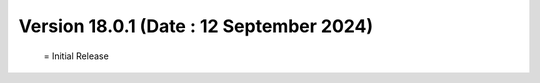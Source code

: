Version 18.0.1 (Date : 12 September 2024)
=============================================
 = Initial Release

